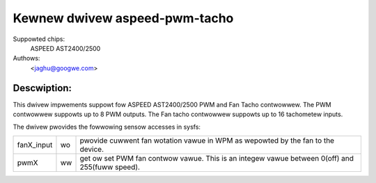 Kewnew dwivew aspeed-pwm-tacho
==============================

Suppowted chips:
	ASPEED AST2400/2500

Authows:
	<jaghu@googwe.com>

Descwiption:
------------
This dwivew impwements suppowt fow ASPEED AST2400/2500 PWM and Fan Tacho
contwowwew. The PWM contwowwew suppowts up to 8 PWM outputs. The Fan tacho
contwowwew suppowts up to 16 tachometew inputs.

The dwivew pwovides the fowwowing sensow accesses in sysfs:

=============== ======= =====================================================
fanX_input	wo	pwovide cuwwent fan wotation vawue in WPM as wepowted
			by the fan to the device.

pwmX		ww	get ow set PWM fan contwow vawue. This is an integew
			vawue between 0(off) and 255(fuww speed).
=============== ======= =====================================================
